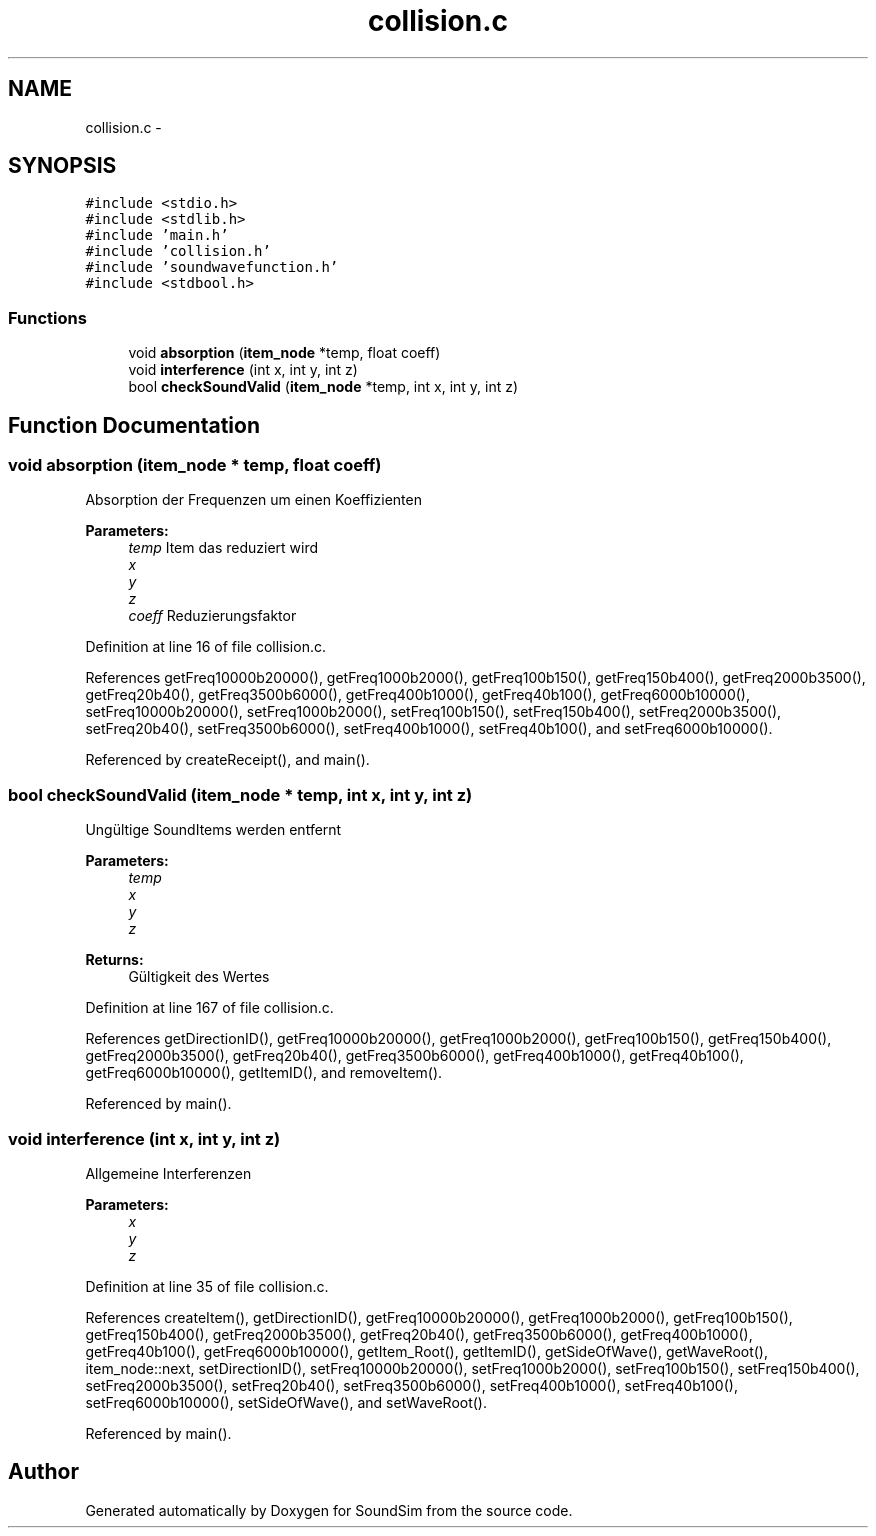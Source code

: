 .TH "collision.c" 3 "Wed Sep 30 2015" "SoundSim" \" -*- nroff -*-
.ad l
.nh
.SH NAME
collision.c \- 
.SH SYNOPSIS
.br
.PP
\fC#include <stdio\&.h>\fP
.br
\fC#include <stdlib\&.h>\fP
.br
\fC#include 'main\&.h'\fP
.br
\fC#include 'collision\&.h'\fP
.br
\fC#include 'soundwavefunction\&.h'\fP
.br
\fC#include <stdbool\&.h>\fP
.br

.SS "Functions"

.in +1c
.ti -1c
.RI "void \fBabsorption\fP (\fBitem_node\fP *temp, float coeff)"
.br
.ti -1c
.RI "void \fBinterference\fP (int x, int y, int z)"
.br
.ti -1c
.RI "bool \fBcheckSoundValid\fP (\fBitem_node\fP *temp, int x, int y, int z)"
.br
.in -1c
.SH "Function Documentation"
.PP 
.SS "void absorption (\fBitem_node\fP * temp, float coeff)"
Absorption der Frequenzen um einen Koeffizienten
.PP
\fBParameters:\fP
.RS 4
\fItemp\fP Item das reduziert wird 
.br
\fIx\fP 
.br
\fIy\fP 
.br
\fIz\fP 
.br
\fIcoeff\fP Reduzierungsfaktor 
.RE
.PP

.PP
Definition at line 16 of file collision\&.c\&.
.PP
References getFreq10000b20000(), getFreq1000b2000(), getFreq100b150(), getFreq150b400(), getFreq2000b3500(), getFreq20b40(), getFreq3500b6000(), getFreq400b1000(), getFreq40b100(), getFreq6000b10000(), setFreq10000b20000(), setFreq1000b2000(), setFreq100b150(), setFreq150b400(), setFreq2000b3500(), setFreq20b40(), setFreq3500b6000(), setFreq400b1000(), setFreq40b100(), and setFreq6000b10000()\&.
.PP
Referenced by createReceipt(), and main()\&.
.SS "bool checkSoundValid (\fBitem_node\fP * temp, int x, int y, int z)"
Ungültige SoundItems werden entfernt 
.PP
\fBParameters:\fP
.RS 4
\fItemp\fP 
.br
\fIx\fP 
.br
\fIy\fP 
.br
\fIz\fP 
.RE
.PP
\fBReturns:\fP
.RS 4
Gültigkeit des Wertes 
.RE
.PP

.PP
Definition at line 167 of file collision\&.c\&.
.PP
References getDirectionID(), getFreq10000b20000(), getFreq1000b2000(), getFreq100b150(), getFreq150b400(), getFreq2000b3500(), getFreq20b40(), getFreq3500b6000(), getFreq400b1000(), getFreq40b100(), getFreq6000b10000(), getItemID(), and removeItem()\&.
.PP
Referenced by main()\&.
.SS "void interference (int x, int y, int z)"
Allgemeine Interferenzen 
.PP
\fBParameters:\fP
.RS 4
\fIx\fP 
.br
\fIy\fP 
.br
\fIz\fP 
.RE
.PP

.PP
Definition at line 35 of file collision\&.c\&.
.PP
References createItem(), getDirectionID(), getFreq10000b20000(), getFreq1000b2000(), getFreq100b150(), getFreq150b400(), getFreq2000b3500(), getFreq20b40(), getFreq3500b6000(), getFreq400b1000(), getFreq40b100(), getFreq6000b10000(), getItem_Root(), getItemID(), getSideOfWave(), getWaveRoot(), item_node::next, setDirectionID(), setFreq10000b20000(), setFreq1000b2000(), setFreq100b150(), setFreq150b400(), setFreq2000b3500(), setFreq20b40(), setFreq3500b6000(), setFreq400b1000(), setFreq40b100(), setFreq6000b10000(), setSideOfWave(), and setWaveRoot()\&.
.PP
Referenced by main()\&.
.SH "Author"
.PP 
Generated automatically by Doxygen for SoundSim from the source code\&.
